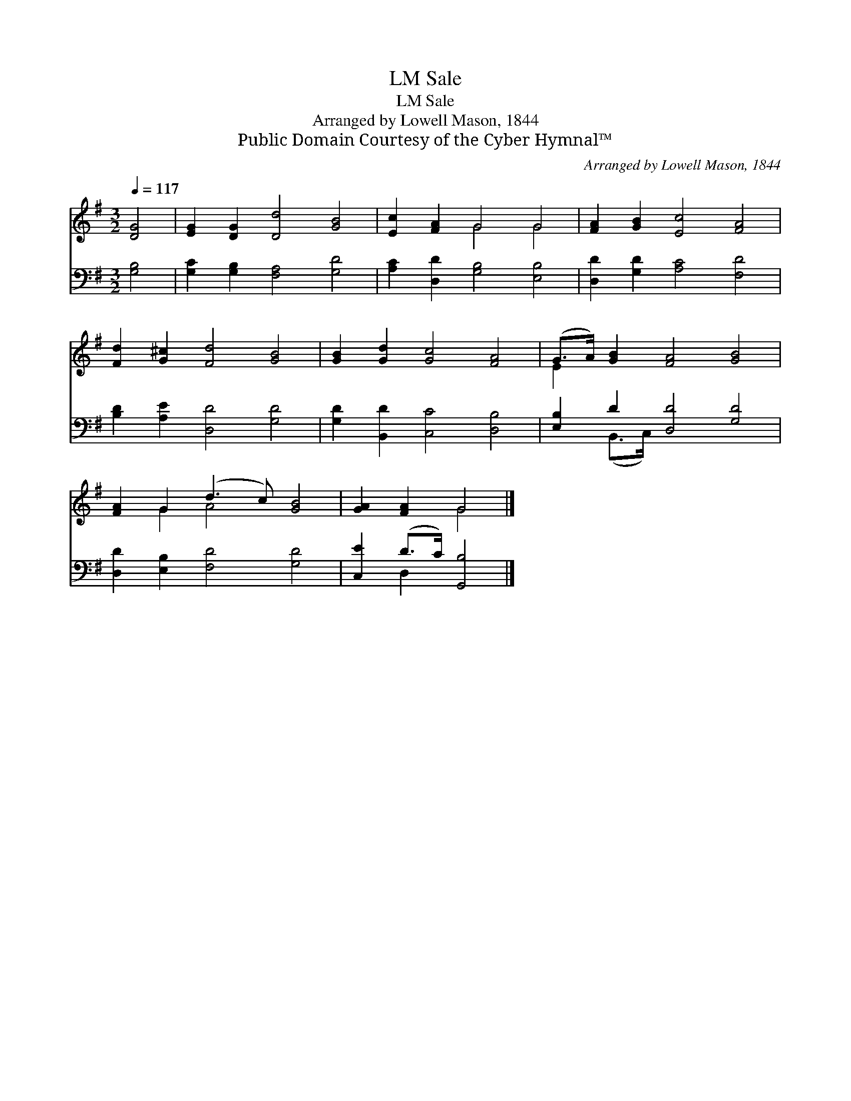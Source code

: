 X:1
T:Sale, LM
T:Sale, LM
T:Arranged by Lowell Mason, 1844
T:Public Domain Courtesy of the Cyber Hymnal™
C:Arranged by Lowell Mason, 1844
Z:Public Domain
Z:Courtesy of the Cyber Hymnal™
%%score ( 1 2 ) ( 3 4 )
L:1/8
Q:1/4=117
M:3/2
K:G
V:1 treble 
V:2 treble 
V:3 bass 
V:4 bass 
V:1
 [DG]4 | [EG]2 [DG]2 [Dd]4 [GB]4 | [Ec]2 [FA]2 G4 G4 | [FA]2 [GB]2 [Ec]4 [FA]4 | %4
 [Fd]2 [G^c]2 [Fd]4 [GB]4 | [GB]2 [Gd]2 [Gc]4 [FA]4 | (G>A) [GB]2 [FA]4 [GB]4 | %7
 [FA]2 G2 (d3 c) [GB]4 | [GA]2 [FA]2 G4 |] %9
V:2
 x4 | x12 | x4 G4 G4 | x12 | x12 | x12 | E2 x10 | x2 G2 A4 x4 | x4 G4 |] %9
V:3
 [G,B,]4 | [G,C]2 [G,B,]2 [F,A,]4 [G,D]4 | [A,C]2 [D,D]2 [G,B,]4 [E,B,]4 | %3
 [D,D]2 [G,D]2 [A,C]4 [F,D]4 | [B,D]2 [A,E]2 [D,D]4 [G,D]4 | [G,D]2 [B,,D]2 [C,C]4 [D,B,]4 | %6
 [E,B,]2 D2 [D,D]4 [G,D]4 | [D,D]2 [E,B,]2 [F,D]4 [G,D]4 | [C,E]2 (D>C) [G,,B,]4 |] %9
V:4
 x4 | x12 | x12 | x12 | x12 | x12 | x2 (B,,>C,) x8 | x12 | x2 D,2 x4 |] %9

